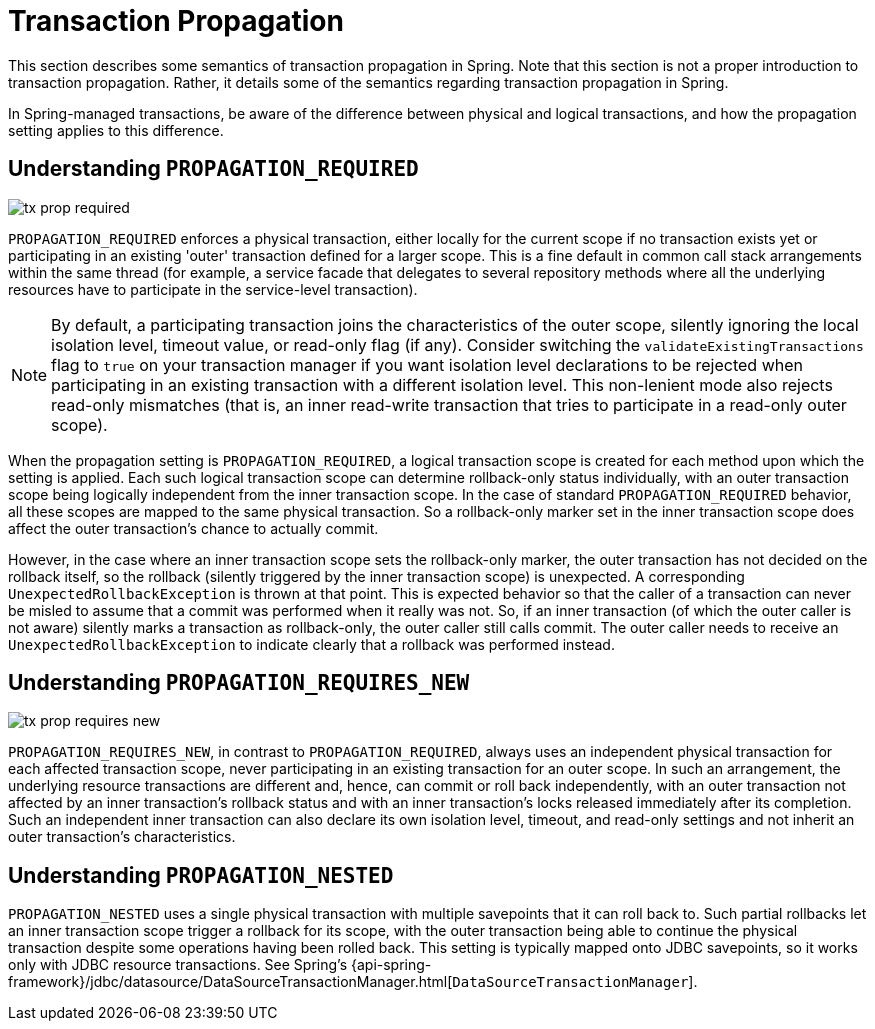 [[tx-propagation]]
= Transaction Propagation

This section describes some semantics of transaction propagation in Spring. Note
that this section is not a proper introduction to transaction propagation. Rather, it
details some of the semantics regarding transaction propagation in Spring.

In Spring-managed transactions, be aware of the difference between physical and
logical transactions, and how the propagation setting applies to this difference.

[[tx-propagation-required]]
== Understanding `PROPAGATION_REQUIRED`

image::tx_prop_required.png[]

`PROPAGATION_REQUIRED` enforces a physical transaction, either locally for the current
scope if no transaction exists yet or participating in an existing 'outer' transaction
defined for a larger scope. This is a fine default in common call stack arrangements
within the same thread (for example, a service facade that delegates to several repository methods
where all the underlying resources have to participate in the service-level transaction).

NOTE: By default, a participating transaction joins the characteristics of the outer scope,
silently ignoring the local isolation level, timeout value, or read-only flag (if any).
Consider switching the `validateExistingTransactions` flag to `true` on your transaction
manager if you want isolation level declarations to be rejected when participating in
an existing transaction with a different isolation level. This non-lenient mode also
rejects read-only mismatches (that is, an inner read-write transaction that tries to participate
in a read-only outer scope).

When the propagation setting is `PROPAGATION_REQUIRED`, a logical transaction scope
is created for each method upon which the setting is applied. Each such logical
transaction scope can determine rollback-only status individually, with an outer
transaction scope being logically independent from the inner transaction scope.
In the case of standard `PROPAGATION_REQUIRED` behavior, all these scopes are
mapped to the same physical transaction. So a rollback-only marker set in the inner
transaction scope does affect the outer transaction's chance to actually commit.

However, in the case where an inner transaction scope sets the rollback-only marker, the
outer transaction has not decided on the rollback itself, so the rollback (silently
triggered by the inner transaction scope) is unexpected. A corresponding
`UnexpectedRollbackException` is thrown at that point. This is expected behavior so
that the caller of a transaction can never be misled to assume that a commit was
performed when it really was not. So, if an inner transaction (of which the outer caller
is not aware) silently marks a transaction as rollback-only, the outer caller still
calls commit. The outer caller needs to receive an `UnexpectedRollbackException` to
indicate clearly that a rollback was performed instead.

[[tx-propagation-requires_new]]
== Understanding `PROPAGATION_REQUIRES_NEW`

image::tx_prop_requires_new.png[]

`PROPAGATION_REQUIRES_NEW`, in contrast to `PROPAGATION_REQUIRED`, always uses an
independent physical transaction for each affected transaction scope, never
participating in an existing transaction for an outer scope. In such an arrangement,
the underlying resource transactions are different and, hence, can commit or roll back
independently, with an outer transaction not affected by an inner transaction's rollback
status and with an inner transaction's locks released immediately after its completion.
Such an independent inner transaction can also declare its own isolation level, timeout,
and read-only settings and not inherit an outer transaction's characteristics.

[[tx-propagation-nested]]
== Understanding `PROPAGATION_NESTED`

`PROPAGATION_NESTED` uses a single physical transaction with multiple savepoints
that it can roll back to. Such partial rollbacks let an inner transaction scope
trigger a rollback for its scope, with the outer transaction being able to continue
the physical transaction despite some operations having been rolled back. This setting
is typically mapped onto JDBC savepoints, so it works only with JDBC resource
transactions. See Spring's {api-spring-framework}/jdbc/datasource/DataSourceTransactionManager.html[`DataSourceTransactionManager`].


